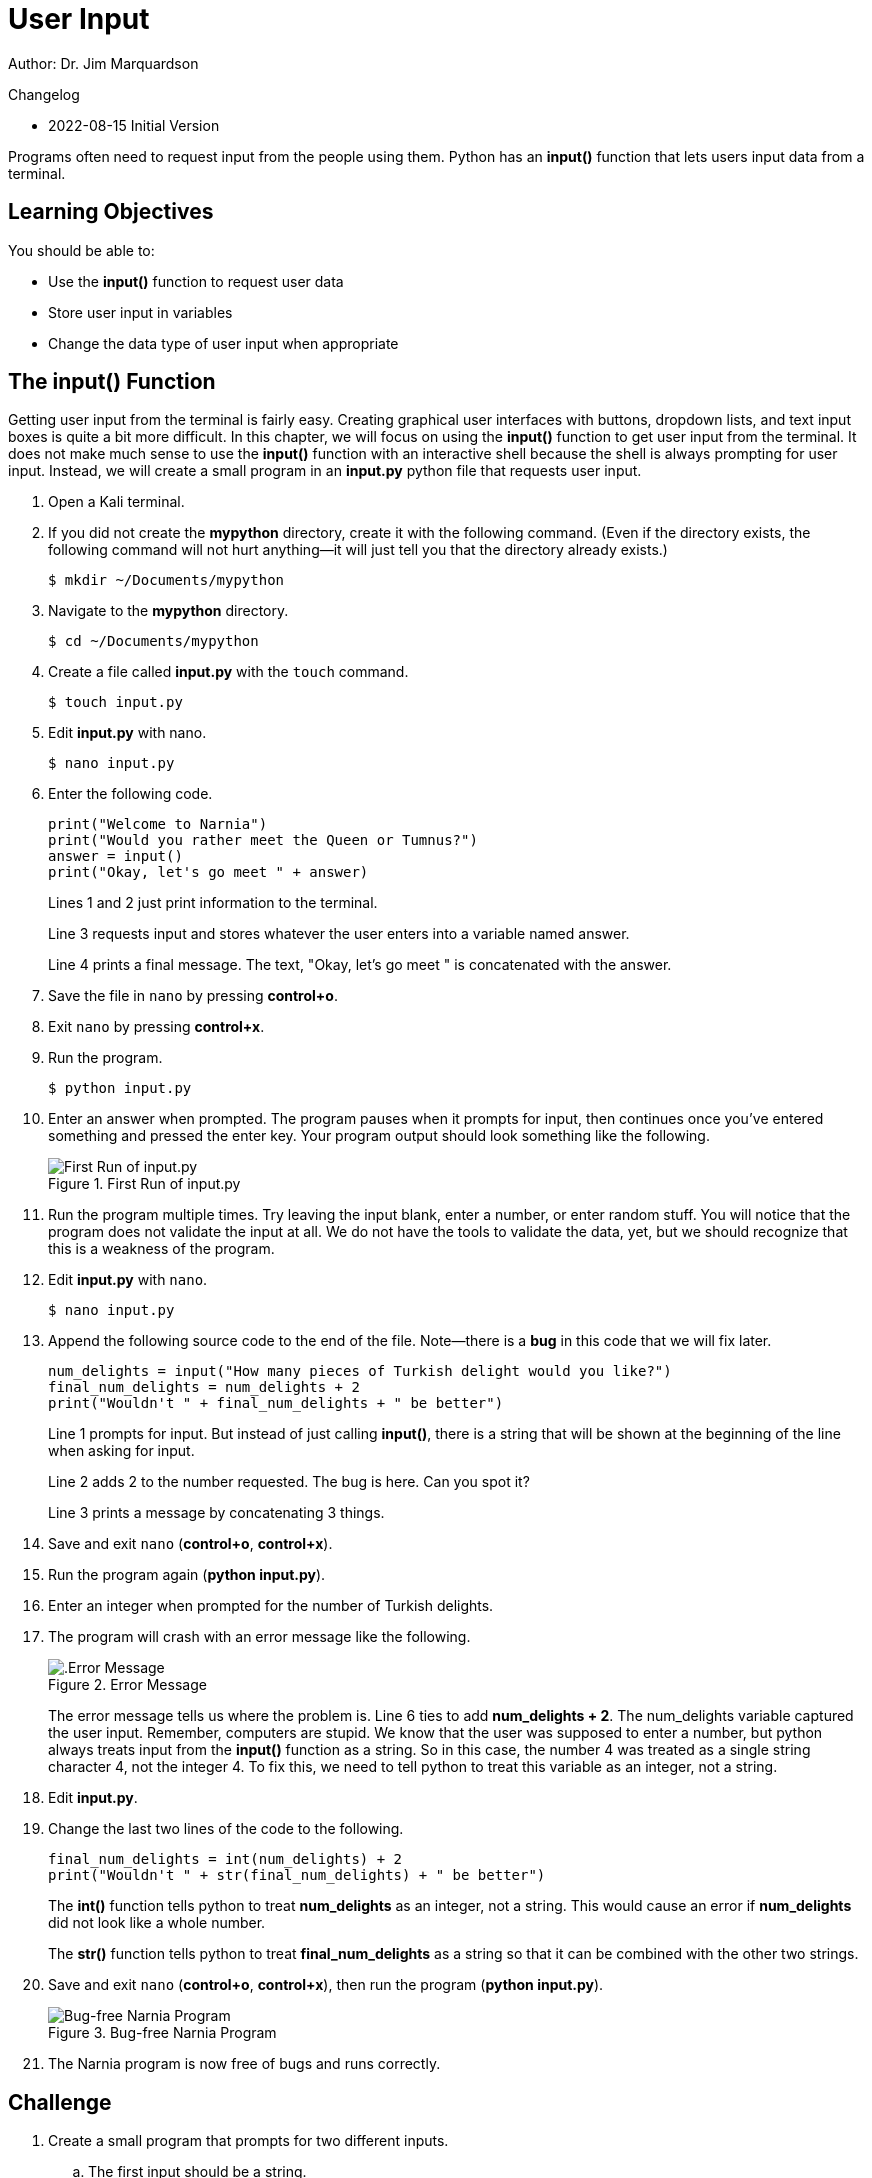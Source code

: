 = User Input

Author: Dr. Jim Marquardson

Changelog

* 2022-08-15 Initial Version

Programs often need to request input from the people using them. Python has an *input()* function that lets users input data from a terminal.

== Learning Objectives

You should be able to:

* Use the *input()* function to request user data
* Store user input in variables
* Change the data type of user input when appropriate

== The input() Function

Getting user input from the terminal is fairly easy. Creating graphical user interfaces with buttons, dropdown lists, and text input boxes is quite a bit more difficult. In this chapter, we will focus on using the *input()* function to get user input from the terminal. It does not make much sense to use the *input()* function with an interactive shell because the shell is always prompting for user input. Instead, we will create a small program in an *input.py* python file that requests user input.

. Open a Kali terminal.
. If you did not create the *mypython* directory, create it with the following command. (Even if the directory exists, the following command will not hurt anything--it will just tell you that the directory already exists.)
+
[source,sh]
----
$ mkdir ~/Documents/mypython
----
. Navigate to the *mypython* directory.
+
[source,sh]
----
$ cd ~/Documents/mypython
----
. Create a file called *input.py* with the `touch` command.
+
[source,sh]
----
$ touch input.py
----
. Edit *input.py* with nano.
+
[source,sh]
----
$ nano input.py
----
. Enter the following code.
+
[source,python]
----
print("Welcome to Narnia")
print("Would you rather meet the Queen or Tumnus?")
answer = input()
print("Okay, let's go meet " + answer)
----
+
Lines 1 and 2 just print information to the terminal.
+
Line 3 requests input and stores whatever the user enters into a variable named answer.
+
Line 4 prints a final message. The text, "Okay, let's go meet " is concatenated with the answer.
. Save the file in `nano` by pressing *control+o*.
. Exit `nano` by pressing *control+x*.
. Run the program.
+
[source,sh]
----
$ python input.py
----
. Enter an answer when prompted. The program pauses when it prompts for input, then continues once you've entered something and pressed the enter key. Your program output should look something like the following.
+
.First Run of input.py
image::first-run-narnia.png[First Run of input.py]
. Run the program multiple times. Try leaving the input blank, enter a number, or enter random stuff. You will notice that the program does not validate the input at all. We do not have the tools to validate the data, yet, but we should recognize that this is a weakness of the program.
. Edit *input.py* with `nano`.
+
[source,sh]
----
$ nano input.py
----
. Append the following source code to the end of the file. Note--there is a *bug* in this code that we will fix later.
+
[source,python]
----
num_delights = input("How many pieces of Turkish delight would you like?")
final_num_delights = num_delights + 2
print("Wouldn't " + final_num_delights + " be better")
----
+
Line 1 prompts for input. But instead of just calling *input()*, there is a string that will be shown at the beginning of the line when asking for input.
+
Line 2 adds 2 to the number requested. The bug is here. Can you spot it?
+
Line 3 prints a message by concatenating 3 things.
. Save and exit `nano` (*control+o*, *control+x*).
. Run the program again (*python input.py*).
. Enter an integer when prompted for the number of Turkish delights.
. The program will crash with an error message like the following.
+
.Error Message
image::input-error.png[.Error Message]
+
The error message tells us where the problem is. Line 6 ties to add *num_delights + 2*. The num_delights variable captured the user input. Remember, computers are stupid. We know that the user was supposed to enter a number, but python always treats input from the *input()* function as a string. So in this case, the number 4 was treated as a single string character 4, not the integer 4. To fix this, we need to tell python to treat this variable as an integer, not a string.
. Edit *input.py*.
. Change the last two lines of the code to the following.
+
[source,python]
----
final_num_delights = int(num_delights) + 2
print("Wouldn't " + str(final_num_delights) + " be better")
----
+
The *int()* function tells python to treat *num_delights* as an integer, not a string. This would cause an error if *num_delights* did not look like a whole number.
+
The *str()* function tells python to treat *final_num_delights* as a string so that it can be combined with the other two strings.
. Save and exit `nano` (*control+o*, *control+x*), then run the program (*python input.py*).
+
.Bug-free Narnia Program
image::final-narnia-bug-free.png[Bug-free Narnia Program]
. The Narnia program is now free of bugs and runs correctly.

== Challenge

. Create a small program that prompts for two different inputs.
.. The first input should be a string.
.. The second input should be a number.
.. Do some kind of math to the second input.
.. Print out messages that use the first input, the second input, and the math done to the second input. 

== Reflection

* Why does python make you convert between strings and integers explicitly instead of just figuring out what you mean?
* Why would validating user input be useful?

